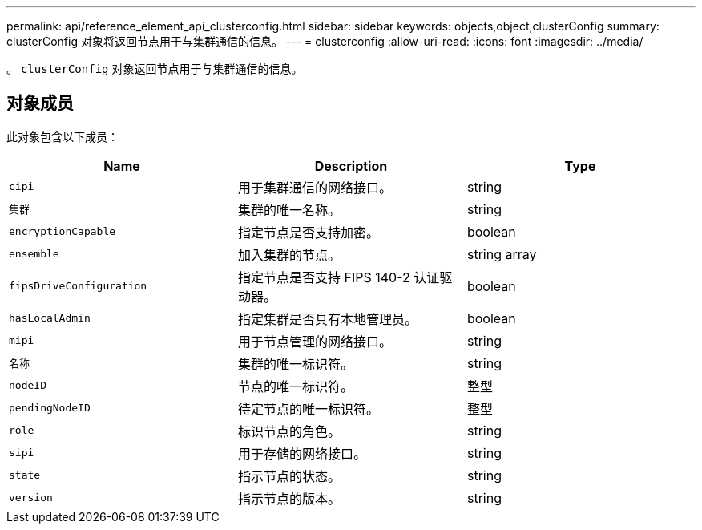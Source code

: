 ---
permalink: api/reference_element_api_clusterconfig.html 
sidebar: sidebar 
keywords: objects,object,clusterConfig 
summary: clusterConfig 对象将返回节点用于与集群通信的信息。 
---
= clusterconfig
:allow-uri-read: 
:icons: font
:imagesdir: ../media/


[role="lead"]
。 `clusterConfig` 对象返回节点用于与集群通信的信息。



== 对象成员

此对象包含以下成员：

|===
| Name | Description | Type 


 a| 
`cipi`
 a| 
用于集群通信的网络接口。
 a| 
string



 a| 
`集群`
 a| 
集群的唯一名称。
 a| 
string



 a| 
`encryptionCapable`
 a| 
指定节点是否支持加密。
 a| 
boolean



 a| 
`ensemble`
 a| 
加入集群的节点。
 a| 
string array



 a| 
`fipsDriveConfiguration`
 a| 
指定节点是否支持 FIPS 140-2 认证驱动器。
 a| 
boolean



 a| 
`hasLocalAdmin`
 a| 
指定集群是否具有本地管理员。
 a| 
boolean



 a| 
`mipi`
 a| 
用于节点管理的网络接口。
 a| 
string



 a| 
`名称`
 a| 
集群的唯一标识符。
 a| 
string



 a| 
`nodeID`
 a| 
节点的唯一标识符。
 a| 
整型



 a| 
`pendingNodeID`
 a| 
待定节点的唯一标识符。
 a| 
整型



 a| 
`role`
 a| 
标识节点的角色。
 a| 
string



 a| 
`sipi`
 a| 
用于存储的网络接口。
 a| 
string



 a| 
`state`
 a| 
指示节点的状态。
 a| 
string



 a| 
`version`
 a| 
指示节点的版本。
 a| 
string

|===